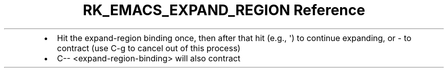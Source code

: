 .\" Automatically generated by Pandoc 3.6
.\"
.TH "RK_EMACS_EXPAND_REGION Reference" "" "" ""
.IP \[bu] 2
Hit the \f[CR]expand\-region\f[R] binding once, then after that hit
(e.g., \f[CR]\[aq]\f[R]) to continue expanding, or \f[CR]\-\f[R] to
contract (use \f[CR]C\-g\f[R] to cancel out of this process)
.IP \[bu] 2
\f[CR]C\-\- <expand\-region\-binding>\f[R] will also contract
